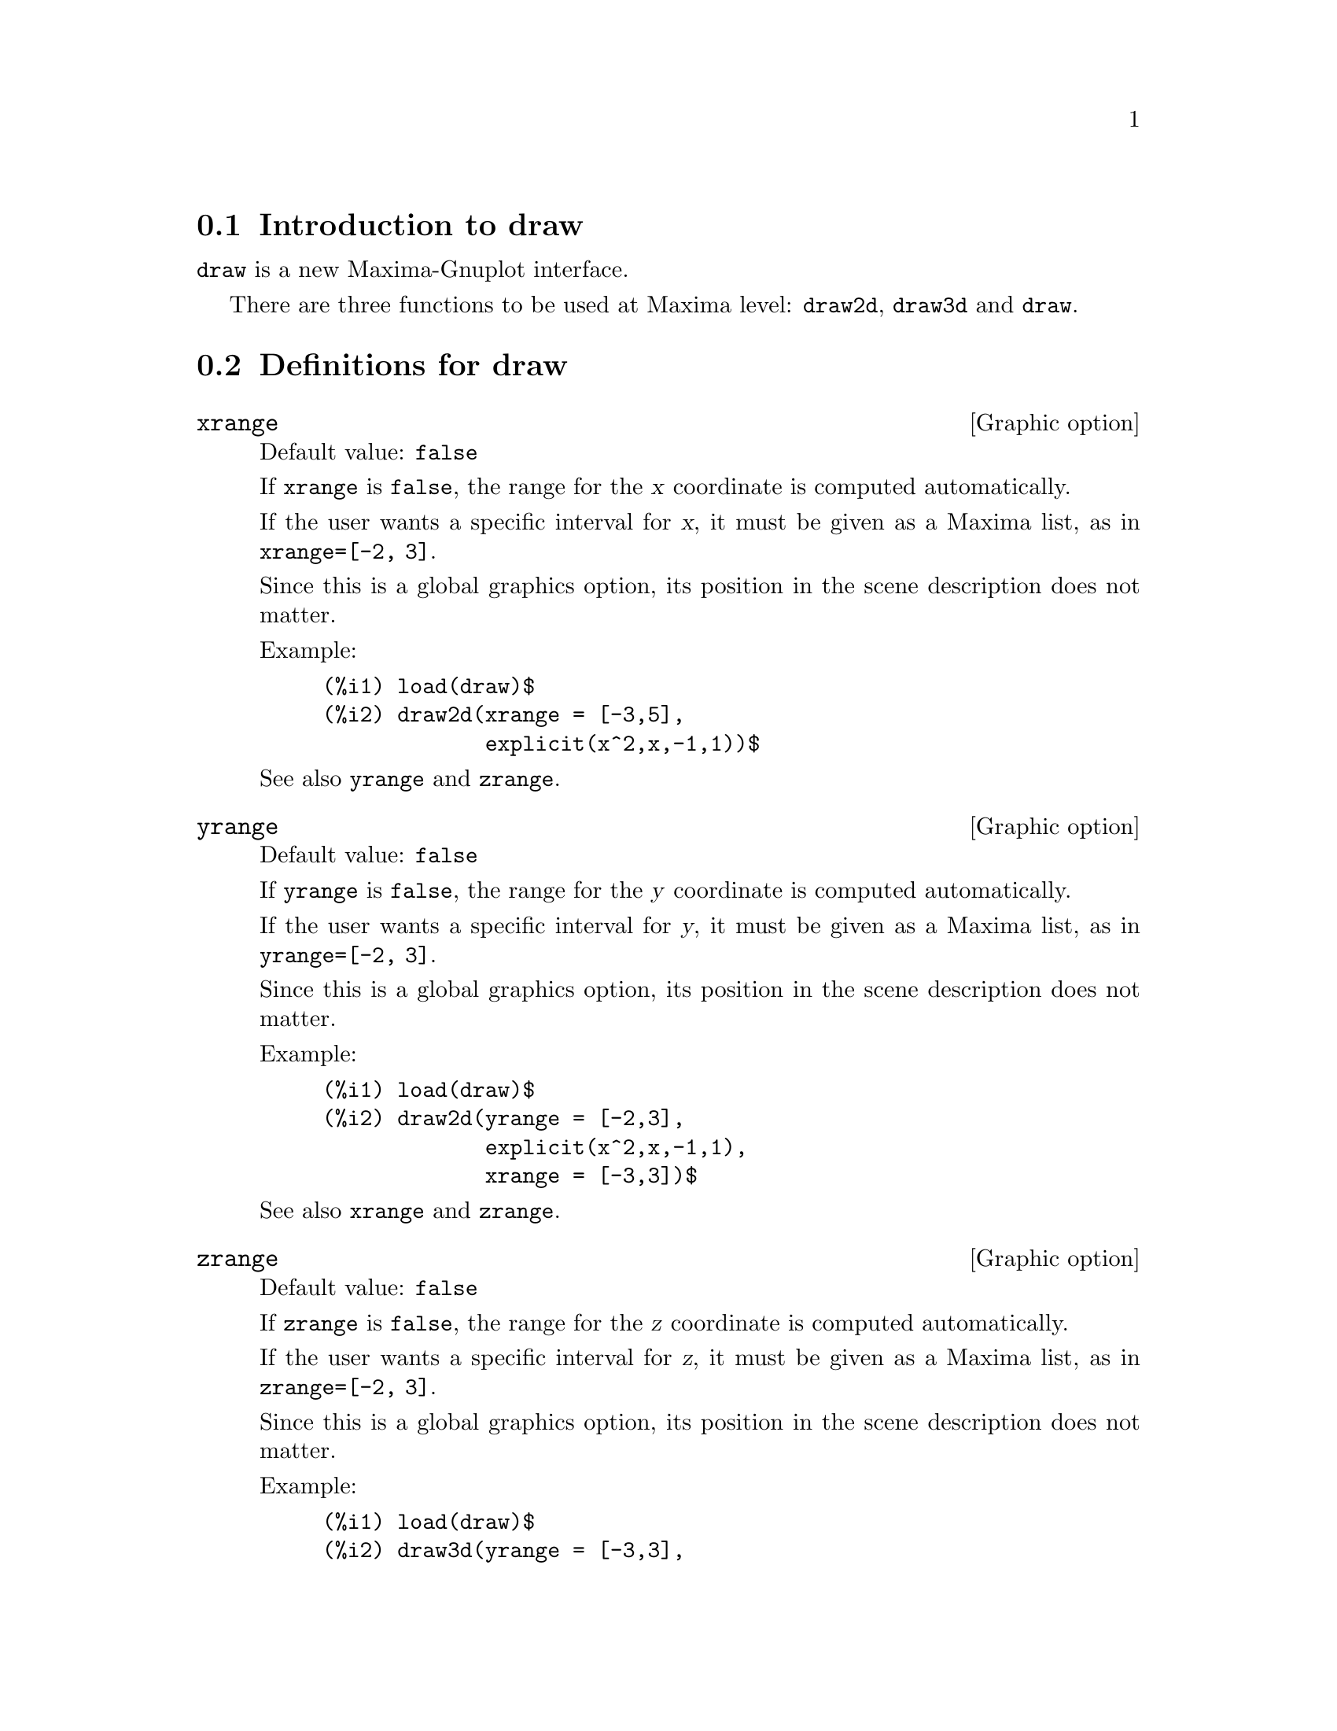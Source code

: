 @menu
* Introduction to draw::
* Definitions for draw::
@end menu





@node Introduction to draw, Definitions for draw, draw, draw
@section Introduction to draw


@code{draw} is a new Maxima-Gnuplot interface.

There are three functions to be used at Maxima level: 
@code{draw2d}, @code{draw3d} and @code{draw}.







@node Definitions for draw,  , Introduction to draw, draw
@section Definitions for draw




@defvr {Graphic option} xrange
Default value: @code{false}

If @code{xrange} is @code{false}, the range for the @var{x} coordinate is
computed automatically.

If the user wants a specific interval for @var{x}, it must be given as a 
Maxima list, as in @code{xrange=[-2, 3]}.

Since this is a global graphics option, its position in the scene description
does not matter.

Example:

@example
(%i1) load(draw)$
(%i2) draw2d(xrange = [-3,5],
             explicit(x^2,x,-1,1))$
@end example

See also @code{yrange} and @code{zrange}.
@end defvr



@defvr {Graphic option} yrange
Default value: @code{false}

If @code{yrange} is @code{false}, the range for the @var{y} coordinate is
computed automatically.

If the user wants a specific interval for @var{y}, it must be given as a 
Maxima list, as in @code{yrange=[-2, 3]}.

Since this is a global graphics option, its position in the scene description
does not matter.

Example:

@example
(%i1) load(draw)$
(%i2) draw2d(yrange = [-2,3],
             explicit(x^2,x,-1,1),
             xrange = [-3,3])$
@end example

See also @code{xrange} and @code{zrange}.
@end defvr



@defvr {Graphic option} zrange
Default value: @code{false}

If @code{zrange} is @code{false}, the range for the @var{z} coordinate is
computed automatically.

If the user wants a specific interval for @var{z}, it must be given as a 
Maxima list, as in @code{zrange=[-2, 3]}.

Since this is a global graphics option, its position in the scene description
does not matter.

Example:

@example
(%i1) load(draw)$
(%i2) draw3d(yrange = [-3,3],
             zrange = [-2,5],
             explicit(x^2+y^2,x,-1,1,y,-1,1),
             xrange = [-3,3])$
@end example

See also @code{yrange} and @code{zrange}.
@end defvr



@defvr {Graphic option} logx
Default value: @code{false}

If @code{logx} is @code{true}, the @var{x} axis will be drawn in the
logarithmic scale.

Since this is a global graphics option, its position in the scene description
does not matter.

Example:

@example
(%i1) load(draw)$
(%i2) draw2d(explicit(log(x),x,0.01,5),
             logx = true)$
@end example

See also @code{logy} and @code{logz}.
@end defvr



@defvr {Graphic option} logy
Default value: @code{false}

If @code{logy} is @code{true}, the @var{y} axis will be drawn in the
logarithmic scale.

Since this is a global graphics option, its position in the scene description
does not matter.

Example:

@example
(%i1) load(draw)$
(%i2) draw2d(logy = true,
             explicit(exp(x),x,0,5))$
@end example

See also @code{logx} and @code{logz}.
@end defvr



@defvr {Graphic option} logz
Default value: @code{false}

If @code{logz} is @code{true}, the @var{z} axis will be drawn in the
logarithmic scale.

Since this is a global graphics option, its position in the scene description
does not matter.

Example:

@example
(%i1) load(draw)$
(%i2) draw3d(logz = true,
             explicit(exp(u^2+v^2),u,-2,2,v,-2,2))$
@end example

See also @code{logx} and @code{logy}.
@end defvr



@defvr {Graphic option} terminal
Default value: @code{screen}

Selects the terminal to be used by Gnuplot; possible values are:
@code{screen} (default), @code{png}, @code{jpg}, @code{eps}, and @code{eps_color}.

Since this is a global graphics option, its position in the scene description
does not matter.

Examples:

@example
(%i1) load(draw)$
(%i2) /* screen terminal (default) */
      draw2d(explicit(x^2,x,-1,1))$
(%i3) /* png file */
      draw2d(terminal  = 'png,
             pic_width = 300,
             explicit(x^2,x,-1,1))$
(%i4) /* jpg file */
      draw2d(terminal   = 'jpg,
             pic_width  = 300,
             pic_height = 300,
             explicit(x^2,x,-1,1))$
(%i5) /* eps file */
      draw2d(file_name = "myfile",
             explicit(x^2,x,-1,1),
             terminal  = 'eps)$
@end example

See also @code{file_name}, @code{pic_width}, and @code{pic_height}.
@end defvr



@defvr {Graphic option} grid
Default value: @code{false}

If @code{grid} is @code{true}, a grid will be drawn on the @var{xy} plane.

Since this is a global graphics option, its position in the scene description
does not matter.

Example:

@example
(%i1) load(draw)$
(%i2) draw2d(grid = true,
             explicit(exp(u),u,-2,2))$
@end example
@end defvr



@defvr {Graphic option} title
Default value: @code{""} (empty string)

Option @code{title} stores a Maxima string with the main title for the scene.
By default, no title is written.

Since this is a global graphics option, its position in the scene description
does not matter.

Example:

@example
(%i1) load(draw)$
(%i2) draw2d(explicit(exp(u),u,-2,2),
             title = "Exponential function")$
@end example
@end defvr



@defvr {Graphic option} xlabel
Default value: @code{""} (empty string)

Option @code{xlabel} stores a Maxima string with the label for the @var{x} axis.
By default, no label is written.

Since this is a global graphics option, its position in the scene description
does not matter.

Example:

@example
(%i1) load(draw)$
(%i2) draw2d(xlabel = "Time",
             explicit(exp(u),u,-2,2),
             ylabel = "Population")$
@end example

See also @code{ylabel}, and @code{zlabel}.
@end defvr



@defvr {Graphic option} ylabel
Default value: @code{""} (empty string)

Option @code{ylabel} stores a Maxima string with the label for the @var{y} axis.
By default, no label is written.

Since this is a global graphics option, its position in the scene description
does not matter.

Example:

@example
(%i1) load(draw)$
(%i2) draw2d(xlabel = "Time",
             ylabel = "Population",
             explicit(exp(u),u,-2,2) )$
@end example

See also @code{xlabel}, and @code{zlabel}.
@end defvr



@defvr {Graphic option} zlabel
Default value: @code{""} (empty string)

Option @code{zlabel} stores a Maxima string with the label for the @var{z} axis.
By default, no label is written.

Since this is a global graphics option, its position in the scene description
does not matter.

Example:

@example
(%i1) load(draw)$
(%i2) draw3d(zlabel = "Z variable",
             ylabel = "Y variable",
             explicit(sin(x^2+y^2),x,-2,2,y,-2,2),
             xlabel = "X variable" )$
@end example

See also @code{xlabel}, and @code{ylabel}.
@end defvr



@defvr {Graphic option} xtics
Default value: @code{true}

If @code{xtics} is @code{true}, tics will be written in the @var{x} axis.

Since this is a global graphics option, its position in the scene description
does not matter.

Example:

@example
(%i1) load(draw)$
(%i2) /* No tics in the x-axis */
      draw2d(xtics = false,
             explicit(exp(u),u,-2,2))$
@end example

See also @code{ytics}, and @code{ztics}.
@end defvr



@defvr {Graphic option} ytics
Default value: @code{true}

If @code{ytics} is @code{true}, tics will be written in the @var{y} axis.

Since this is a global graphics option, its position in the scene description
does not matter.

Example:

@example
(%i1) load(draw)$
(%i2) draw2d(ytics = false,
             explicit(exp(u),u,-2,2),
             xtics = false)$
@end example

See also @code{xtics}, and @code{ztics}.
@end defvr



@defvr {Graphic option} ztics
Default value: @code{true}

If @code{ztics} is @code{true}, tics will be written in the @var{z} axis.

Since this is a global graphics option, its position in the scene description
does not matter.

Example:

@example
(%i1) load(draw)$
(%i2) /* No tics in the z-axis */
      draw3d(ztics = false,
             explicit(sin(x^2+y^2),x,-2,2,y,-2,2) )$
@end example

See also @code{xtics}, and @code{ytics}.
@end defvr



@defvr {Graphic option} rot_vertical
Default value: 60

@code{rot_vertical} is the angle (in degrees) of vertical rotation (around 
the @var{x} axis) to set the view point in 3d scenes.

The angle is bounded to the @math{[0, 180]} interval.

Since this is a global graphics option, its position in the scene description
does not matter.

Example:

@example
(%i1) load(draw)$
(%i2) draw3d(rot_vertical = 170,
             explicit(sin(x^2+y^2),x,-2,2,y,-2,2) )$
@end example

See also @code{rot_horizontal}.
@end defvr



@defvr {Graphic option} rot_horizontal
Default value: 30

@code{rot_horizontal} is the angle (in degrees) of horizontal rotation (around 
the @var{z} axis) to set the view point in 3d scenes.

The angle is bounded to the @math{[0, 360]} interval.

Since this is a global graphics option, its position in the scene description
does not matter.

Example:

@example
(%i1) load(draw)$
(%i2) draw3d(rot_vertical = 170,
             rot_horizontal = 360,
             explicit(sin(x^2+y^2),x,-2,2,y,-2,2) )$
@end example

See also @code{rot_horizontal}.
@end defvr



@defvr {Graphic option} xy_file
Default value: @code{""} (empty string)

@code{xy_file} is the name of the file where the coordinates will be saved
after clicking with the mouse button and hitting the 'x' key. By default,
no coordinates are saved.

Since this is a global graphics option, its position in the scene description
does not matter.
@end defvr



@defvr {Graphic option} user_preamble
Default value: @code{""} (empty string)

Expert Gnuplot users can make use of this option to fine tune Gnuplot's
behaviour by writing settings to be sent before the @code{plot} or @code{splot}
command.

Since this is a global graphics option, its position in the scene description
does not matter.

Example:

The @i{dumb} terminal is not supported by package @code{draw},
but it is possible to set it by making use of option @code{user_preamble},
@example
(%i1) load(draw)$
(%i2) draw2d(explicit(exp(x)-1,x,-1,1),
             parametric(cos(u),sin(u),u,0,2*%pi),
             user_preamble="set terminal dumb")$
@end example
@end defvr



@defvr {Graphic option} file_name
Default value: @code{"maxima_out"}

This is the name of the file where terminals @code{png}, @code{jpg}, @code{eps}
and @code{eps_color} will save the graphic.

Since this is a global graphics option, its position in the scene description
does not matter.

Example:

@example
(%i1) load(draw)$
(%i2) draw2d(file_name = "myfile",
             explicit(x^2,x,-1,1),
             terminal  = 'png)$
@end example

See also @code{terminal}, @code{pic_width}, and @code{pic_height}.
@end defvr



@defvr {Graphic option} pic_width
Default value: 640

This is the width of the bitmap file generated by terminals @code{png} and @code{jpg}.

Since this is a global graphics option, its position in the scene description
does not matter.

Example:

@example
(%i1) load(draw)$
(%i2) draw2d(terminal   = 'png,
             pic_width  = 300,
             pic_height = 300,
             explicit(x^2,x,-1,1))$
@end example

See also @code{terminal}, @code{file_name}, and @code{pic_height}.
@end defvr



@defvr {Graphic option} pic_height
Default value: 640

This is the height of the bitmap file generated by terminals @code{png} and @code{jpg}.

Since this is a global graphics option, its position in the scene description
does not matter.

Example:

@example
(%i1) load(draw)$
(%i2) draw2d(terminal   = 'png,
             pic_width  = 300,
             pic_height = 300,
             explicit(x^2,x,-1,1))$
@end example

See also @code{terminal}, @code{file_name}, and @code{pic_width}.
@end defvr



@defvr {Graphic option} axis_bottom
Default value: @code{true}

If @code{axis_bottom} is @code{true}, the bottom axis is shown in 2d scenes.

Since this is a global graphics option, its position in the scene description
does not matter.

Example:

@example
(%i1) load(draw)$
(%i2) draw2d(axis_bottom = false,
             explicit(x^3,x,-1,1))$
@end example

See also @code{axis_left},  @code{axis_top}, @code{axis_right}, and @code{axis_3d}.
@end defvr



@defvr {Graphic option} axis_left
Default value: @code{true}

If @code{axis_left} is @code{true}, the left axis is shown in 2d scenes.

Since this is a global graphics option, its position in the scene description
does not matter.

Example:

@example
(%i1) load(draw)$
(%i2) draw2d(axis_left = false,
             explicit(x^3,x,-1,1))$
@end example

See also @code{axis_bottom},  @code{axis_top}, @code{axis_right}, and @code{axis_3d}.
@end defvr



@defvr {Graphic option} axis_top
Default value: @code{true}

If @code{axis_top} is @code{true}, the top axis is shown in 2d scenes.

Since this is a global graphics option, its position in the scene description
does not matter.

Example:

@example
(%i1) load(draw)$
(%i2) draw2d(axis_top = false,
             explicit(x^3,x,-1,1))$
@end example

See also @code{axis_bottom},  @code{axis_left}, @code{axis_right}, and @code{axis_3d}.
@end defvr



@defvr {Graphic option} axis_right
Default value: @code{true}

If @code{axis_right} is @code{true}, the right axis is shown in 2d scenes.

Since this is a global graphics option, its position in the scene description
does not matter.

Example:

@example
(%i1) load(draw)$
(%i2) draw2d(axis_right = false,
             explicit(x^3,x,-1,1))$
@end example

See also @code{axis_bottom},  @code{axis_left}, @code{axis_top}, and @code{axis_3d}.
@end defvr



@defvr {Graphic option} axis_3d
Default value: @code{true}

If @code{axis_3d} is @code{true}, the @var{x}, @var{y} and @var{z} axis are shown in 3d scenes.

Since this is a global graphics option, its position in the scene description
does not matter.

Example:

@example
(%i1) load(draw)$
(%i2) draw3d(axis_3d = false,
             explicit(sin(x^2+y^2),x,-2,2,y,-2,2) )$
@end example

See also @code{axis_bottom},  @code{axis_left}, @code{axis_top}, and @code{axis_right} for axis in 2d.
@end defvr



@defvr {Graphic option} point_size
Default value: 1

@code{point_size} sets the size for plotted points. It must be a
non negative number.

This option affects the following graphic objects:
@itemize @bullet
@item
@code{gr2d}: @code{points}.

@item
@code{gr3d}: @code{points}.
@end itemize

Example:

@example
(%i1) load(draw)$
(%i2) draw2d(points(makelist([random(20),random(50)],k,1,10)),
             point_size = 5,
             points(makelist(k,k,1,20),makelist(random(30),k,1,20)))$
@end example
@end defvr



@defvr {Graphic option} point_type
Default value: 1

@code{point_type} is an index (greater or equal than -1) to specify how points are displayed.
Point colors are controlled with this option.

This option affects the following graphic objects:
@itemize @bullet
@item
@code{gr2d}: @code{points}, @code{explicit}, @code{implicit}, @code{parametric}, and @code{polar}.

@item
@code{gr3d}: @code{points}.
@end itemize

Example:

@example
(%i1) load(draw)$
(%i2) draw2d(xrange = [0,10],
             yrange = [0,10],
             point_size = 3,
             point_type = 1,
             points([[1,1],[5,1],[9,1]]),
             point_type = 2,
             points([[1,2],[5,2],[9,2]]),
             point_type = 3,
             points([[1,3],[5,3],[9,3]]),
             point_type = 4,
             points([[1,4],[5,4],[9,4]]),
             point_type = 5,
             points([[1,5],[5,5],[9,5]]),
             point_type = 6,
             points([[1,6],[5,6],[9,6]]),
             point_type = 7,
             points([[1,7],[5,7],[9,7]]),
             point_type = 8,
             points([[1,8],[5,8],[9,8]]),
             point_type = 9,
             points([[1,9],[5,9],[9,9]]) )$
(%i3) draw2d(function_style = 'dots,
             point_type = -1,
             explicit(x^2,x,-1,1),
             point_type = 7,
             explicit(x^4,x,-1,1))$
@end example
@end defvr



@defvr {Graphic option} points_joined
Default value: @code{false}

If @code{points_joined} is @code{true}, points are joined by lines.

This option affects the following graphic objects:
@itemize @bullet
@item
@code{gr2d}: @code{points}.

@item
@code{gr3d}: @code{points}.
@end itemize

Example:

@example
(%i1) load(draw)$
(%i2) draw2d(xrange        = [0,10],
             yrange        = [0,4],
             point_size    = 3,
             point_type    = 1,
             line_type     = 3,
             points([[1,1],[5,1],[9,1]]),
             points_joined = true,
             point_type    = 3,
             line_type     = 5,
             points([[1,2],[5,2],[9,2]]),
             point_type    = 5,
             line_type     = 8,
             line_width    = 7,
             points([[1,3],[5,3],[9,3]]) )$
@end example
@end defvr



@defvr {Graphic option} fill_type
Default value: 1

@code{fill_type} is an index (greater or equal than -1) to specify the color for filled regions.

This option affects the following graphic objects:
@itemize @bullet
@item
@code{gr2d}: @code{polygon}, @code{rectangle}, @code{ellipse}, @code{explicit}, and @code{implicit}.

@end itemize

Example:

@example
(%i1) load(draw)$
(%i2) draw2d(fill_type      = 6,
             polygon([[3,2],[7,2],[5,5]]),
             fill_type      = 2,
             function_style = filled,
             explicit(sin(x),x,0,10) )$
@end example
@end defvr



@defvr {Graphic option} transparent
Default value: @code{false}

If @code{transparent} is @code{true}, interior regions of polygons are 
filled according to @code{fill_type}.

This option affects the following graphic objects:
@itemize @bullet
@item
@code{gr2d}: @code{polygon}, @code{rectangle}, and @code{ellipse}.
@end itemize

Example:

@example
(%i1) load(draw)$
(%i2) draw2d(polygon([[3,2],[7,2],[5,5]]),
             transparent = true,
             line_type   = 3,
             polygon([[5,2],[9,2],[7,5]]) )$
@end example
@end defvr



@defvr {Graphic option} border
Default value: @code{true}

If @code{border} is @code{true}, borders of polygons are painted
according to @code{line_type} and @code{line_width}.

This option affects the following graphic objects:
@itemize @bullet
@item
@code{gr2d}: @code{polygon}, @code{rectangle}, and @code{ellipse}.
@end itemize

Example:

@example
(%i1) load(draw)$
(%i2) draw2d(line_type   = 3,
             line_width  = 8,
             polygon([[3,2],[7,2],[5,5]]),
             border      = false,
             fill_type   = 6,
             polygon([[5,2],[9,2],[7,5]]) )$
@end example
@end defvr



@defvr {Graphic option} head_both
Default value: @code{false}

If @code{head_both} is @code{true}, vectors are plotted with two arrow heads.
If @code{false}, only one arrow is plotted.

This option is relevant only for @code{vector} objects.

Example:

@example
(%i1) load(draw)$
(%i2) draw2d(xrange      = [0,8],
             yrange      = [0,8],
             head_length = 0.7,
             vector([1,1],[6,0]),
             head_both   = true,
             vector([1,7],[6,0]) )$
@end example

Se also @code{head_length}, @code{head_angle}, and @code{head_type}. 
@end defvr



@defvr {Graphic option} head_length
Default value: 2

@code{head_length} indicates, in @var{x}-axis units, the length of arrow heads.

This option is relevant only for @code{vector} objects.

Example:

@example
(%i1) load(draw)$
(%i2) draw2d(xrange      = [0,12],
             yrange      = [0,8],
             vector([0,1],[5,5]),
             head_length = 1,
             vector([2,1],[5,5]),
             head_length = 0.5,
             vector([4,1],[5,5]),
             head_length = 0.25,
             vector([6,1],[5,5]))$
@end example

Se also @code{head_both}, @code{head_angle}, and @code{head_type}. 
@end defvr



@defvr {Graphic option} head_angle
Default value: 45

@code{head_angle} indicates the angle, in degrees, between the arrow heads and
the segment.

This option is relevant only for @code{vector} objects.

Example:

@example
(%i1) load(draw)$
(%i2) draw2d(xrange      = [0,10],
             yrange      = [0,9],
             head_length = 0.7,
             head_angle  = 10,
             vector([1,1],[0,6]),
             head_angle  = 20,
             vector([2,1],[0,6]),
             head_angle  = 30,
             vector([3,1],[0,6]),
             head_angle  = 40,
             vector([4,1],[0,6]),
             head_angle  = 60,
             vector([5,1],[0,6]),
             head_angle  = 90,
             vector([6,1],[0,6]),
             head_angle  = 120,
             vector([7,1],[0,6]),
             head_angle  = 160,
             vector([8,1],[0,6]),
             head_angle  = 180,
             vector([9,1],[0,6]) )$
@end example

Se also @code{head_both}, @code{head_length}, and @code{head_type}. 
@end defvr



@defvr {Graphic option} head_type
Default value: @code{filled}

@code{head_type} is used to specify how arrow heads are plotted. Possible
values are: @code{filled} (closed and filled arrow heads), @code{empty}
(closed but not filled arrow heads), and @code{nofilled} (open arrow heads).

This option is relevant only for @code{vector} objects.

Example:

@example
(%i1) load(draw)$
(%i2) draw2d(xrange      = [0,12],
             yrange      = [0,10],
             head_length = 1,
             vector([0,1],[5,5]), /* default type */
             head_type = 'empty,
             vector([3,1],[5,5]),
             head_type = 'nofilled,
             vector([6,1],[5,5]))$
@end example

Se also @code{head_both}, @code{head_angle}, and @code{head_length}. 
@end defvr



@defvr {Graphic option} label_alignment
Default value: @code{center}

@code{label_alignment} is used to specify where to write labels with
respect to the given coordinates. Possible values are: @code{center},
@code{left}, and @code{right}.

This option is relevant only for @code{label} objects.

Example:

@example
(%i1) load(draw)$
(%i2) draw2d(xrange          = [0,10],
             yrange          = [0,10],
             points_joined   = true,
             points([[5,0],[5,10]]),
             label_color     = 3,
             label("Centered alignment (default)",5,2),
             label_alignment = 'left,
             label("Left alignment",5,5),
             label_alignment = 'right,
             label("Right alignment",5,8))$
@end example

Se also @code{label_orientation}, and @code{label_color}. 
@end defvr



@defvr {Graphic option} label_orientation
Default value: @code{horizontal}

@code{label_orientation} is used to specify orientation of labels.
Possible values are: @code{horizontal}, and @code{vertical}.

This option is relevant only for @code{label} objects.

Example:

In this example, a dummy point is added to get an image.
Package @code{draw} needs always data to draw an scene.
@example
(%i1) load(draw)$
(%i2) draw2d(xrange     = [0,10],
             yrange     = [0,10],
             point_size = 0,
             points([[5,5]]),
             label("Horizontal orientation (default)",5,2),
             label_orientation = 'vertical,
             label("Vertical orientation",1,5))$
@end example

Se also @code{label_alignment}, and @code{label_color}. 
@end defvr



@defvr {Graphic option} label_color
Default value: 1

@code{label_color} is an index (greater or equal than -1) to specify the font color.

This option is relevant only for @code{label} objects.

Example:

In this example, a dummy point is added to get an image.
Package @code{draw} needs always data to draw an scene.
These colors may change in different terminals.
@example
(%i1) load(draw)$
(%i2) draw2d(xrange     = [0,10],
             yrange     = [0,10],
             point_size = 0,
             points([[0,0]]),
             label_color = -1,
             label("Label color -1",5,1),
             label_color = 1,
             label("Label color 1 (default)",5,2),
             label_color = 2,
             label("Label color 2",5,3),
             label_color = 3,
             label("Label color 3",5,4),
             label_color = 4,
             label("Label color 4",5,5),
             label_color = 5,
             label("Label color 5",5,6),
             label_color = 6,
             label("Label color 6",5,7),
             label_color = 7,
             label("Label color 7",5,8),
             label_color = 8,
             label("Label color 8",5,9) )$
@end example

Se also @code{label_alignment}, and @code{label_orientation}. 
@end defvr



@defvr {Graphic option} line_width
Default value: 1

@code{line_width} is the width for plotted lines.

This option affects the following graphic objects:
@itemize @bullet
@item
@code{gr2d}: @code{points}, @code{polygon}, @code{rectangle}, 
@code{ellipse}, @code{vector}, @code{explicit}, @code{implicit}, 
@code{parametric} and @code{polar}.

@item
@code{gr3d}: @code{points} and @code{parametric}.
@end itemize

Example:

@example
(%i1) load(draw)$
(%i2) draw2d(explicit(x^2,x,-1,1), /* default width */
             line_width = 5,
             explicit(1 + x^2,x,-1,1),
             line_width = 10,
             explicit(2 + x^2,x,-1,1))$
@end example

Se also @code{line_type}.
@end defvr



@defvr {Graphic option} line_type
Default value: 1

@code{line_type} is an index (greater or equal than -1) to specify how lines are displayed.
Line colors are controlled with this option.

This option affects the following graphic objects:
@itemize @bullet
@item
@code{gr2d}: @code{points}, @code{polygon}, @code{rectangle}, 
@code{ellipse}, @code{vector}, @code{explicit}, @code{implicit}, 
@code{parametric} and @code{polar}.

@item
@code{gr3d}: @code{points}, @code{explicit}, @code{parametric} and @code{parametric_surface}.
@end itemize

Example:

@example
(%i1) load(draw)$
(%i2) draw2d(explicit(x^2,x,-1,1), /* default type */
             line_type = 5,
             explicit(1 + x^2,x,-1,1),
             line_type = 10,
             explicit(2 + x^2,x,-1,1))$
@end example

Se also @code{line_width}.
@end defvr



@defvr {Graphic option} nticks
Default value: 30

@code{nticks} is the number of sample points used by the plotting routine.

This option affects the following graphic objects:
@itemize @bullet
@item
@code{gr2d}: @code{ellipse}, @code{explicit}, @code{parametric} and @code{polar}.

@item
@code{gr3d}: @code{parametric}.
@end itemize

Example:

@example
(%i1) load(draw)$
(%i2) draw2d(transparent = true,
             ellipse(0,0,4,2,0,180),
             nticks = 5,
             ellipse(0,0,4,2,180,180) )$
@end example
@end defvr



@defvr {Graphic option} adapt_depth
Default value: 10

@code{adapt_depth} is the maximum number of splittings used by the adaptive plotting routine.

This option is relevant only for 2d @code{explicit} functions.
@end defvr



@defvr {Graphic option} key
Default value: @code{""} (empty string)

@code{key} is the name of a function in the legend. If @code{key} is an
empty string, no key is assigned to the function.

This option affects the following graphic objects:
@itemize @bullet
@item
@code{gr2d}: @code{points}, @code{polygon}, @code{rectangle},
@code{ellipse}, @code{vector}, @code{explicit}, @code{implicit},
@code{parametric}, and @code{polar}.

@item
@code{gr3d}: @code{points}, @code{explicit}, @code{parametric},
and @code{parametric_surface}.
@end itemize

Example:

@example
(%i1) load(draw)$
(%i2) draw2d(key = "Sinus",
             explicit(sin(x),x,0,10),
             key = "Cosinus",
             line_type = 3,
             explicit(cos(x),x,0,10) )$
@end example
@end defvr



@defvr {Graphic option} function_style
Default value: @code{lines}

@code{function_style} indicates how functions are plotted: with @code{lines} or @code{dots}.

This option affects the following graphic objects:
@itemize @bullet
@item
@code{gr2d}: @code{explicit}, @code{implicit},
@code{parametric}, and @code{polar}.
@end itemize

Example:

@example
(%i1) load(draw)$
(%i2) draw2d(key = "Sinus",
             explicit(sin(x),x,0,10),
             key = "Cosinus",
             function_style = 'dots,
             explicit(cos(x),x,0,10) )$
@end example
@end defvr



@defvr {Graphic option} xu_grid
Default value: 30

@code{xu_grid} is the number of coordinates of the first variable
(@code{x} in explicit and @code{u} in parametric 3d surfaces) to 
build the grid of sample points.

This option affects the following graphic objects:
@itemize @bullet
@item
@code{gr3d}: @code{explicit} and @code{parametric_surface}.
@end itemize

Example:

@example
(%i1) load(draw)$
(%i2) draw3d(xu_grid = 10,
             yv_grid = 50,
             explicit(x^2+y^2,x,-3,3,y,-3,3) )$
@end example

See also @code{yv_grid}.
@end defvr



@defvr {Graphic option} yv_grid
Default value: 30

@code{yv_grid} is the number of coordinates of the second variable
(@code{y} in explicit and @code{v} in parametric 3d surfaces) to 
build the grid of sample points.

This option affects the following graphic objects:
@itemize @bullet
@item
@code{gr3d}: @code{explicit} and @code{parametric_surface}.
@end itemize

Example:

@example
(%i1) load(draw)$
(%i2) draw3d(xu_grid = 10,
             yv_grid = 50,
             explicit(x^2+y^2,x,-3,3,y,-3,3) )$
@end example

See also @code{xu_grid}.
@end defvr



@defvr {Graphic option} surface_hide
Default value: @code{false}

If @code{surface_hide} is @code{true}, hidden parts are not plotted in 3d surfaces.

Since this is a global graphics option, its position in the scene description
does not matter.

Example:

@example
(%i1) load(draw)$
(%i2) draw(columns=2,
           gr3d(explicit(exp(sin(x)+cos(x^2)),x,-3,3,y,-3,3)),
           gr3d(surface_hide = true,
                explicit(exp(sin(x)+cos(x^2)),x,-3,3,y,-3,3)) )$
@end example
@end defvr



@defvr {Graphic option} contour
Default value: @code{none}

Option @code{contour} enables the user to select where to plot contour lines.
Possible values are:

@itemize @bullet

@item
@code{none}:
no contour lines are plotted.

@item
@code{base}:
contour lines are projected on the xy plane.

@item
@code{surface}:
contour lines are plotted on the surface.

@item
@code{both}:
two contour lines are plotted: on the xy plane and on the surface.

@item
@code{map}:
contour lines are projected on the xy plane, and the view point is
set just in the vertical.

@end itemize

Since this is a global graphics option, its position in the scene description
does not matter.

Example:

@example
(%i1) load(draw)$
(%i2) draw3d(explicit(20*exp(-x^2-y^2)-10,x,0,2,y,-3,3),
             contour_levels = 15,
             contour        = both,
             surface_hide   = true) $
@end example
@end defvr



@defvr {Graphic option} contour_levels
Default value: 5

@code{contour_levels} is the number of levels in contour plots.

Since this is a global graphics option, its position in the scene description
does not matter.

Example:

@example
(%i1) load(draw)$
(%i2) draw3d(explicit(20*exp(-x^2-y^2)-10,x,0,2,y,-3,3),
             contour_levels = 15,
             contour        = both,
             surface_hide   = true) $
@end example
@end defvr



@defvr {Graphic option} columns
Default value: 1

@code{columns} is the number of columns in multiple plots.

Note that this option must be written outside of objects @code{gr2d}
and @code{gr3d}.

Example:

@example
(%i1) load(draw)$
(%i2) scene1: gr2d(title="Ellipse",nticks=30,parametric(2*cos(t),5*sin(t),t,0,2*%pi))$
(%i3) scene2: gr2d(title="Triangle",polygon([4,5,7],[6,4,2]))$
(%i4) draw(scene1, scene2, columns = 2)$
@end example

@end defvr



@defvr {Graphic option} ip_grid
Default value: @code{[50, 50]}

@code{ip_grid} sets the grid for the first sampling in implicit plots.

This option is relevant only for @code{implicit} objects.
@end defvr



@defvr {Graphic option} ip_grid_in
Default value: @code{[5, 5]}

@code{ip_grid_in} sets the grid for the second sampling in implicit plots.

This option is relevant only for @code{implicit} objects.
@end defvr









@deffn {Scene constructor} gr2d (@var{graphic option}, ..., @var{graphic object}, ...)

Function @code{gr2d} builds an object describing a 2d scene. Arguments are
@i{graphic options} and @i{graphic objects}. This scene is interpreted
sequentially: @i{graphic options} affect those @i{graphic objects} placed
on its right.

This is the list of @i{graphic objects} available for scenes in two dimensions:

@itemize @bullet
@item
@code{points([[x1,y1], [x2,y2], [x3,y3],...])} or @code{points([x1,x2,x3,...], [y1,y2,y3,...])}:
allocates points @code{[x1,y1]}, @code{[x2,y2]}, @code{[x2,y2]}, ....
This object is affected by the following @i{graphic options}: @code{point_size}, 
@code{point_type}, @code{points_joined}, @code{line_width}, @code{key} and @code{line_type}.


@item
@code{polygon([[x1,y1], [x2,y2], [x3,y3],...])} or @code{polygon([x1,x2,x3,...], [y1,y2,y3,...])}:
plots a polygon with vertices @code{[x1,y1]}, @code{[x2,y2]}, @code{[x2,y2]}, ... on the plane.
This object is affected by the following @i{graphic options}: @code{transparent}, 
@code{fill_type}, @code{border}, @code{line_width}, @code{key} and @code{line_type}.


@item
@code{rectangle([x1,y1], [x2,y2])}:
plots a rectangle with opposite vertices @code{[x1,y1]} and @code{[x2,y2]}.
This object is affected by the following @i{graphic options}: @code{transparent}, 
@code{fill_type}, @code{border}, @code{line_width}, @code{key} and @code{line_type}.


@item
@code{ellipse(xc, yc, a, b, start_angle, end_angle)}:
plots an ellipse centered at @code{[xc, yc]} with horizontal and vertical
semi axis @code{a} and @code{b}, respectively, from angle @code{start_angle} to angle
@code{end_angle}.
This object is affected by the following @i{graphic options}: @code{nticks}, 
@code{transparent}, @code{fill_type}, @code{border}, @code{line_width}, 
@code{line_type} and @code{key}.


@item
@code{label(string,x,y)}:
writes the @code{string} at point @code{[x,y]}.
This object is affected by the following @i{graphic options}: @code{label_alignment}, 
@code{label_orientation} and @code{label_color}.


@item
@code{vector([x,y], [dx,dy])}:
plots vector @code{[dx,dy]} with origin in @code{[x,y]}.
This object is affected by the following @i{graphic options}: @code{head_both}, 
@code{head_length}, @code{head_angle}, @code{head_type}, @code{line_width}, 
@code{line_type} and @code{key}.


@item
@code{explicit(fcn,var,minval,maxval)}:
plots explicit function @code{fcn}, with variable @code{var} taking values
from @code{minval} to @code{maxval}.
This object is affected by the following @i{graphic options}: @code{nticks}, 
@code{adapt_depth}, @code{line_width}, @code{line_type}, @code{key}, @code{point_type},  
@code{function_style} and @code{fill_type}.


@item
@code{implicit(fcn,x-var,x-minval,x-maxval,y-var,y-minval,y-maxval)}:
plots the implicit function defined by @code{fcn}, with variable @code{x-var} taking values
from @code{x-minval} to @code{x-maxval}, and variable @code{y-var} taking values
from @code{y-minval} to @code{y-maxval}.
This object is affected by the following @i{graphic options}: @code{ip_grid}, 
@code{ip_grid_in}, @code{line_width}, @code{line_type}, @code{key}, 
@code{filled_function}, @code{point_type}, and @code{fill_type}.


@item
@code{polar(radius,ang,minang,maxang)}:
plots function @code{radius(ang)} defined in polar coordinates, with variable @code{ang}
taking values from @code{minang} to @code{maxang}.
This object is affected by the following @i{graphic options}: @code{nticks}, 
@code{line_width}, @code{line_type}, @code{key}, 
@code{function_style} and @code{point_type}.


@item
@code{parametric(xfun,yfun,par,parmin,parmax)}:
plots parametric function @code{[xfun,yfun]}, with parameter @code{par}
taking values from @code{parmin} to @code{parmax}.
This object is affected by the following @i{graphic options}: @code{nticks}, 
@code{line_width}, @code{line_type}, @code{key}, @code{point_type}, 
@code{function_style} and @code{point_type}.

@end itemize

See also the following graphic options: @code{xrange}, @code{yrange}, 
@code{logx}, @code{logy}, @code{terminal}, @code{grid}, @code{title}, 
@code{xlabel}, @code{ylabel}, @code{xtics}, @code{ytics}, @code{xy_file}, 
@code{file_name}, @code{pic_width}, @code{pic_height}, 
@code{user_preamble}, @code{axis_bottom}, @code{axis_left}, @code{axis_top}, 
and @code{axis_right}.

@end deffn









@deffn {Scene constructor} gr3d (@var{graphic option}, ..., @var{graphic object}, ...)

Function @code{gr3d} builds an object describing a 3d scene. Arguments are
@i{graphic options} and @i{graphic objects}. This scene is interpreted
sequentially: @i{graphic options} affect those @i{graphic objects} placed
on its right.

This is the list of @i{graphic objects} available for scenes in three dimensions:

@itemize @bullet
@item
@code{points([[x1,y1,z1], [x2,y2,z2], [x3,y3,z3],...])} or 
@code{points([x1,x2,x3,...], [y1,y2,y3,...], [z1,z2,z3,...])}:
allocates points @code{[x1,y1,z1]}, @code{[x2,y2,z2]}, @code{[x2,y2,z3]}, ....
This object is affected by the following @i{graphic options}: @code{point_size}, 
@code{point_type}, @code{points_joined}, @code{line_width}, @code{key} and @code{line_type}.


@item
@code{label(string,x,y,z)}:
writes the @code{string} at point @code{[x,y,z]}.
This object is affected by the following @i{graphic options}: @code{label_alignment}, 
@code{label_orientation} and @code{label_color}.


@item
@code{explicit(fcn,var1,minval1,maxval1,var2,minval2,maxval2)}:
plots explicit function @code{fcn}, with variable @code{var1} taking values
from @code{minval1} to @code{maxval1} and variable @code{var2} taking values
from @code{minval2} to @code{maxval2}.
This object is affected by the following @i{graphic options}: @code{xu_grid}, 
@code{yv_grid}, @code{line_type}, and @code{key}.


@item
@code{parametric(xfun,yfun,zfun,par,parmin,parmax)}:
plots parametric curve @code{[xfun,yfun,zfun]}, with parameter @code{par}
taking values from @code{parmin} to @code{parmax}.
This object is affected by the following @i{graphic options}: @code{nticks}, 
@code{line_width}, @code{line_type}, and @code{key}.


@item
@code{parametric_surface(xfun,yfun,zfun,par1,par1min,par1max,par2,par2min,par2max)}:
plots parametric surface @code{[xfun,yfun,zfun]}, with parameter @code{par1}
taking values from @code{par1min} to @code{par1max} and parameter @code{par2}
taking values from @code{par2min} to @code{par2max}.
This object is affected by the following @i{graphic options}: @code{nticks}, 
@code{line_width}, @code{line_type}, and @code{key}.

@end itemize

See also the following graphic options: @code{xrange}, @code{yrange}, 
@code{zrange}, @code{logx}, @code{logy}, @code{logz}, @code{terminal}, 
@code{grid}, @code{title}, @code{xlabel}, @code{ylabel}, @code{zlabel}, 
@code{xtics}, @code{ytics}, @code{ztics}, @code{xy_file}, 
@code{user_preamble}, @code{axis_bottom}, @code{axis_left}, 
@code{axis_top}, @code{file_name}, @code{pic_width}, @code{pic_height}, 
@code{axis_right}, @code{rot_vertical}, @code{rot_horizontal}, 
@code{axis_3d}, @code{xu_grid}, @code{yv_grid}, @code{surface_hide}, 
@code{contour}, and @code{contour_levels}.

@end deffn







@deffn {Function} draw (@var{gr2d}, ..., @var{gr3d}, ..., @var{options}, ...)

Plots a series of scenes; its arguments are @code{gr2d} and @code{gr3d} 
objects, together with some options. By default, the scenes are put together
in one column.

Function @code{draw} accepts two possible options: @code{terminal} 
and @code{columns}.

Functions @code{draw2d} and @code{draw3d} are short cuts to be used 
when only one scene is required, in two or three dimensions, respectively.

@end deffn


@deffn {Function} draw2d (@var{option}, @var{graphic object}, ...)

This function is a short cut for
@code{draw2d(gr2d(@var{options}, ..., @var{graphic object}, ...))}.

It can be used to plot a unique scene in 2d.

@end deffn


@deffn {Function} draw3d (@var{option}, @var{graphic object}, ...)

This function is a short cut for
@code{draw3d(gr3d(@var{options}, ..., @var{graphic object}, ...))}.

It can be used to plot a unique scene in 3d.

@end deffn



@defvr {Variable} draw_pipes
Default value: @code{true}

When @code{draw_pipes} is @code{true}, Maxima communicates with Gnuplot
via pipes. If @code{draw_pipes} is @code{false}, Maxima communicates 
with Gnuplot via files. This is only useful in non Windows systems.

@end defvr

